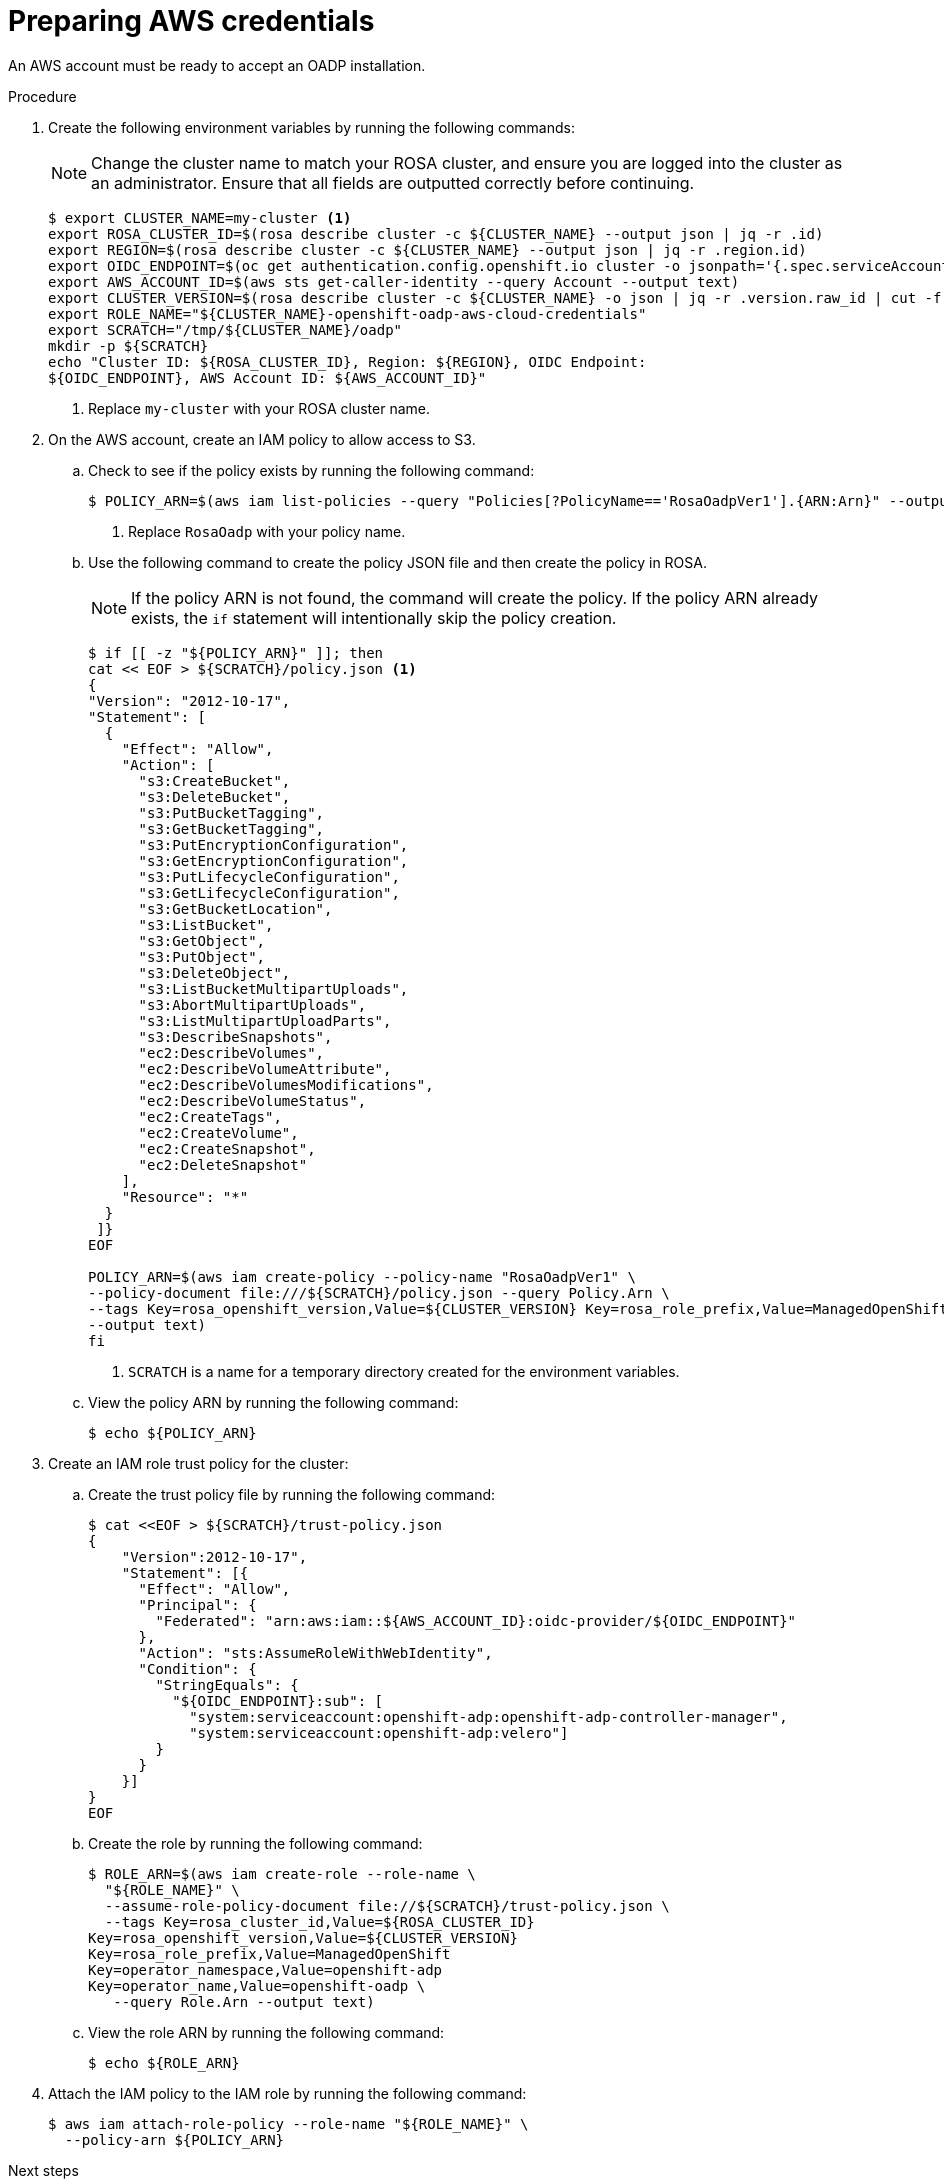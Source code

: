 // Module included in the following assemblies:
//
// * rosa_backing_up_and_restoring_applications/backing-up-applications.adoc

:_mod-docs-content-type: PROCEDURE
[id="oadp-preparing-aws-credentials_{context}"]
= Preparing AWS credentials

An AWS account must be ready to accept an OADP installation.

.Procedure
. Create the following environment variables by running the following commands:
+
[NOTE]
====
Change the cluster name to match your ROSA cluster, and ensure you are logged into the cluster as an administrator. Ensure that all fields are outputted correctly before continuing.
====
+
[source,terminal]
----
$ export CLUSTER_NAME=my-cluster <1>
export ROSA_CLUSTER_ID=$(rosa describe cluster -c ${CLUSTER_NAME} --output json | jq -r .id)
export REGION=$(rosa describe cluster -c ${CLUSTER_NAME} --output json | jq -r .region.id)
export OIDC_ENDPOINT=$(oc get authentication.config.openshift.io cluster -o jsonpath='{.spec.serviceAccountIssuer}' | sed 's|^https://||')
export AWS_ACCOUNT_ID=$(aws sts get-caller-identity --query Account --output text)
export CLUSTER_VERSION=$(rosa describe cluster -c ${CLUSTER_NAME} -o json | jq -r .version.raw_id | cut -f -2 -d '.')
export ROLE_NAME="${CLUSTER_NAME}-openshift-oadp-aws-cloud-credentials"
export SCRATCH="/tmp/${CLUSTER_NAME}/oadp"
mkdir -p ${SCRATCH}
echo "Cluster ID: ${ROSA_CLUSTER_ID}, Region: ${REGION}, OIDC Endpoint:
${OIDC_ENDPOINT}, AWS Account ID: ${AWS_ACCOUNT_ID}"
----
+
<1> Replace `my-cluster` with your ROSA cluster name.

. On the AWS account, create an IAM policy to allow access to S3.

.. Check to see if the policy exists by running the following command:
+
[source,terminal]
----
$ POLICY_ARN=$(aws iam list-policies --query "Policies[?PolicyName=='RosaOadpVer1'].{ARN:Arn}" --output text) <1>
----
+
<1> Replace `RosaOadp` with your policy name.

..  Use the following command to create the policy JSON file and then create the policy in ROSA.
+
[NOTE]
====
If the policy ARN is not found, the command will create the policy. If the policy ARN already exists, the `if` statement will intentionally skip the policy creation.
====
+
[source,terminal]
----
$ if [[ -z "${POLICY_ARN}" ]]; then
cat << EOF > ${SCRATCH}/policy.json <1>
{
"Version": "2012-10-17",
"Statement": [
  {
    "Effect": "Allow",
    "Action": [
      "s3:CreateBucket",
      "s3:DeleteBucket",
      "s3:PutBucketTagging",
      "s3:GetBucketTagging",
      "s3:PutEncryptionConfiguration",
      "s3:GetEncryptionConfiguration",
      "s3:PutLifecycleConfiguration",
      "s3:GetLifecycleConfiguration",
      "s3:GetBucketLocation",
      "s3:ListBucket",
      "s3:GetObject",
      "s3:PutObject",
      "s3:DeleteObject",
      "s3:ListBucketMultipartUploads",
      "s3:AbortMultipartUploads",
      "s3:ListMultipartUploadParts",
      "s3:DescribeSnapshots",
      "ec2:DescribeVolumes",
      "ec2:DescribeVolumeAttribute",
      "ec2:DescribeVolumesModifications",
      "ec2:DescribeVolumeStatus",
      "ec2:CreateTags",
      "ec2:CreateVolume",
      "ec2:CreateSnapshot",
      "ec2:DeleteSnapshot"
    ],
    "Resource": "*"
  }
 ]}
EOF

POLICY_ARN=$(aws iam create-policy --policy-name "RosaOadpVer1" \
--policy-document file:///${SCRATCH}/policy.json --query Policy.Arn \
--tags Key=rosa_openshift_version,Value=${CLUSTER_VERSION} Key=rosa_role_prefix,Value=ManagedOpenShift Key=operator_namespace,Value=openshift-oadp Key=operator_name,Value=openshift-oadp \
--output text)
fi
----
+
<1> `SCRATCH` is a name for a temporary directory created for the environment variables.

.. View the policy ARN by running the following command:
+
[source,terminal]
----
$ echo ${POLICY_ARN}
----


. Create an IAM role trust policy for the cluster:

.. Create the trust policy file by running the following command:
+
[source,terminal]
----
$ cat <<EOF > ${SCRATCH}/trust-policy.json
{
    "Version":2012-10-17",
    "Statement": [{
      "Effect": "Allow",
      "Principal": {
        "Federated": "arn:aws:iam::${AWS_ACCOUNT_ID}:oidc-provider/${OIDC_ENDPOINT}"
      },
      "Action": "sts:AssumeRoleWithWebIdentity",
      "Condition": {
        "StringEquals": {
          "${OIDC_ENDPOINT}:sub": [
            "system:serviceaccount:openshift-adp:openshift-adp-controller-manager",
            "system:serviceaccount:openshift-adp:velero"]
        }
      }
    }]
}
EOF
----

.. Create the role by running the following command:
+
[source,terminal]
----
$ ROLE_ARN=$(aws iam create-role --role-name \
  "${ROLE_NAME}" \
  --assume-role-policy-document file://${SCRATCH}/trust-policy.json \
  --tags Key=rosa_cluster_id,Value=${ROSA_CLUSTER_ID}
Key=rosa_openshift_version,Value=${CLUSTER_VERSION}
Key=rosa_role_prefix,Value=ManagedOpenShift
Key=operator_namespace,Value=openshift-adp
Key=operator_name,Value=openshift-oadp \
   --query Role.Arn --output text)
----

.. View the role ARN by running the following command:
+
[source,terminal]
----
$ echo ${ROLE_ARN}
----

. Attach the IAM policy to the IAM role by running the following command:
+
[source,terminal]
----
$ aws iam attach-role-policy --role-name "${ROLE_NAME}" \
  --policy-arn ${POLICY_ARN}
----

.Next steps

* Continue to _Installing the OADP Operator and providing the IAM role_.
